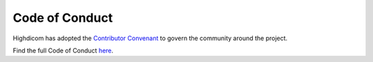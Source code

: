 .. _code_of_conduct:

Code of Conduct
===============

Highdicom has adopted the `Contributor Convenant <https://www.contributor-covenant.org/>`_ to govern the community around the project.

Find the full Code of Conduct `here <https://github.com/ImagingDataCommons/highdicom/blob/master/code_of_conduct.md>`_.
